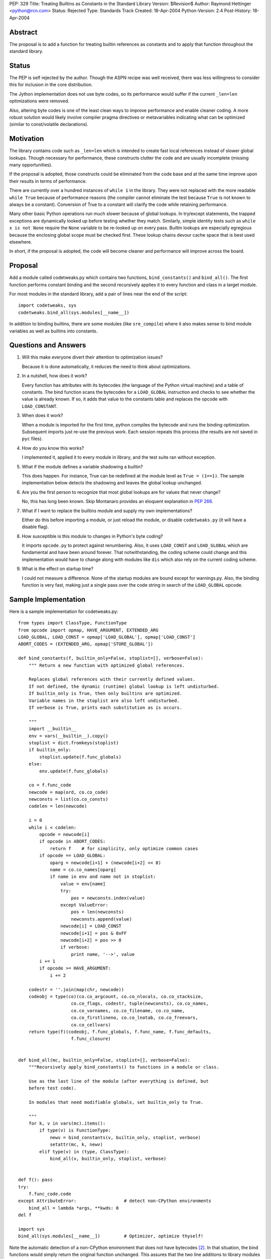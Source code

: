 PEP: 329
Title: Treating Builtins as Constants in the Standard Library
Version: $Revision$
Author: Raymond Hettinger <python@rcn.com>
Status: Rejected
Type: Standards Track
Created: 18-Apr-2004
Python-Version: 2.4
Post-History: 18-Apr-2004



Abstract
========

The proposal is to add a function for treating builtin references as
constants and to apply that function throughout the standard library.

Status
======

The PEP is self rejected by the author.  Though the ASPN recipe was
well received, there was less willingness to consider this for
inclusion in the core distribution.

The Jython implementation does not use byte codes, so its performance
would suffer if the current ``_len=len`` optimizations were removed.

Also, altering byte codes is one of the least clean ways to improve
performance and enable cleaner coding.  A more robust solution would
likely involve compiler pragma directives or metavariables indicating
what can be optimized (similar to const/volatile declarations).


Motivation
==========

The library contains code such as ``_len=len`` which is intended to
create fast local references instead of slower global lookups.  Though
necessary for performance, these constructs clutter the code and are
usually incomplete (missing many opportunities).

If the proposal is adopted, those constructs could be eliminated from
the code base and at the same time improve upon their results in terms
of performance.

There are currently over a hundred instances of ``while 1`` in the
library.  They were not replaced with the more readable ``while True``
because of performance reasons (the compiler cannot eliminate the test
because ``True`` is not known to always be a constant).  Conversion of
True to a constant will clarify the code while retaining performance.

Many other basic Python operations run much slower because of global
lookups.  In try/except statements, the trapped exceptions are
dynamically looked up before testing whether they match.
Similarly, simple identity tests such as ``while x is not None``
require the ``None`` variable to be re-looked up on every pass.
Builtin lookups are especially egregious because the enclosing global
scope must be checked first.  These lookup chains devour cache space
that is best used elsewhere.

In short, if the proposal is adopted, the code will become cleaner
and performance will improve across the board.


Proposal
========

Add a module called codetweaks.py which contains two functions,
``bind_constants()`` and ``bind_all()``.  The first function performs
constant binding and the second recursively applies it to every
function and class in a target module.

For most modules in the standard library, add a pair of lines near
the end of the script::

    import codetweaks, sys
    codetweaks.bind_all(sys.modules[__name__])

In addition to binding builtins, there are some modules (like
``sre_compile``) where it also makes sense to bind module variables
as well as builtins into constants.


Questions and Answers
=====================

1. Will this make everyone divert their attention to optimization
   issues?

   Because it is done automatically, it reduces the need to think
   about optimizations.

2. In a nutshell, how does it work?

   Every function has attributes with its bytecodes (the language of
   the Python virtual machine) and a table of constants.  The bind
   function scans the bytecodes for a ``LOAD_GLOBAL`` instruction and
   checks to see whether the value is already known.  If so, it adds
   that value to the constants table and replaces the opcode with
   ``LOAD_CONSTANT``.

3. When does it work?

   When a module is imported for the first time, python compiles the
   bytecode and runs the binding optimization.  Subsequent imports
   just re-use the previous work.  Each session repeats this process
   (the results are not saved in ``pyc`` files).

4. How do you know this works?

   I implemented it, applied it to every module in library, and the test
   suite ran without exception.

5. What if the module defines a variable shadowing a builtin?

   This does happen.  For instance, True can be redefined at the module
   level as ``True = (1==1)``.  The sample implementation below detects the
   shadowing and leaves the global lookup unchanged.

6. Are you the first person to recognize that most global lookups are for
   values that never change?

   No, this has long been known.  Skip Montanaro provides an eloquent
   explanation in :pep:`266`.

7. What if I want to replace the builtins module and supply my own
   implementations?

   Either do this before importing a module, or just reload the
   module, or disable ``codetweaks.py`` (it will have a disable flag).

8. How susceptible is this module to changes in Python's byte coding?

   It imports ``opcode.py`` to protect against renumbering.  Also, it
   uses ``LOAD_CONST`` and ``LOAD_GLOBAL`` which are fundamental and have
   been around forever.  That notwithstanding, the coding scheme could
   change and this implementation would have to change along with
   modules like ``dis`` which also rely on the current coding scheme.

9. What is the effect on startup time?

   I could not measure a difference.  None of the startup modules are
   bound except for warnings.py.  Also, the binding function is very
   fast, making just a single pass over the code string in search of
   the ``LOAD_GLOBAL`` opcode.


Sample Implementation
=====================

Here is a sample implementation for codetweaks.py::

    from types import ClassType, FunctionType
    from opcode import opmap, HAVE_ARGUMENT, EXTENDED_ARG
    LOAD_GLOBAL, LOAD_CONST = opmap['LOAD_GLOBAL'], opmap['LOAD_CONST']
    ABORT_CODES = (EXTENDED_ARG, opmap['STORE_GLOBAL'])

    def bind_constants(f, builtin_only=False, stoplist=[], verbose=False):
        """ Return a new function with optimized global references.

        Replaces global references with their currently defined values.
        If not defined, the dynamic (runtime) global lookup is left undisturbed.
        If builtin_only is True, then only builtins are optimized.
        Variable names in the stoplist are also left undisturbed.
        If verbose is True, prints each substitution as is occurs.

        """
        import __builtin__
        env = vars(__builtin__).copy()
        stoplist = dict.fromkeys(stoplist)
        if builtin_only:
            stoplist.update(f.func_globals)
        else:
            env.update(f.func_globals)

        co = f.func_code
        newcode = map(ord, co.co_code)
        newconsts = list(co.co_consts)
        codelen = len(newcode)

        i = 0
        while i < codelen:
            opcode = newcode[i]
            if opcode in ABORT_CODES:
                return f    # for simplicity, only optimize common cases
            if opcode == LOAD_GLOBAL:
                oparg = newcode[i+1] + (newcode[i+2] << 8)
                name = co.co_names[oparg]
                if name in env and name not in stoplist:
                    value = env[name]
                    try:
                        pos = newconsts.index(value)
                    except ValueError:
                        pos = len(newconsts)
                        newconsts.append(value)
                    newcode[i] = LOAD_CONST
                    newcode[i+1] = pos & 0xFF
                    newcode[i+2] = pos >> 8
                    if verbose:
                        print name, '-->', value
            i += 1
            if opcode >= HAVE_ARGUMENT:
                i += 2

        codestr = ''.join(map(chr, newcode))
        codeobj = type(co)(co.co_argcount, co.co_nlocals, co.co_stacksize,
                        co.co_flags, codestr, tuple(newconsts), co.co_names,
                        co.co_varnames, co.co_filename, co.co_name,
                        co.co_firstlineno, co.co_lnotab, co.co_freevars,
                        co.co_cellvars)
        return type(f)(codeobj, f.func_globals, f.func_name, f.func_defaults,
                        f.func_closure)


    def bind_all(mc, builtin_only=False, stoplist=[], verbose=False):
        """Recursively apply bind_constants() to functions in a module or class.

        Use as the last line of the module (after everything is defined, but
        before test code).

        In modules that need modifiable globals, set builtin_only to True.

        """
        for k, v in vars(mc).items():
            if type(v) is FunctionType:
                newv = bind_constants(v, builtin_only, stoplist, verbose)
                setattr(mc, k, newv)
            elif type(v) in (type, ClassType):
                bind_all(v, builtin_only, stoplist, verbose)


    def f(): pass
    try:
        f.func_code.code
    except AttributeError:                  # detect non-CPython environments
        bind_all = lambda *args, **kwds: 0
    del f

    import sys
    bind_all(sys.modules[__name__])         # Optimizer, optimize thyself!


Note the automatic detection of a non-CPython environment that does not
have bytecodes [2]_.  In that situation, the bind functions would simply
return the original function unchanged.  This assures that the two
line additions to library modules do not impact other implementations.

The final code should add a flag to make it easy to disable binding.



References
==========

[1] ASPN Recipe for a non-private implementation
\   https://code.activestate.com/recipes/277940/

.. [2] Differences between CPython and Jython
       https://web.archive.org/web/20031018014238/http://www.jython.org/cgi-bin/faqw.py?req=show&file=faq01.003.htp

Copyright
=========

This document has been placed in the public domain.
